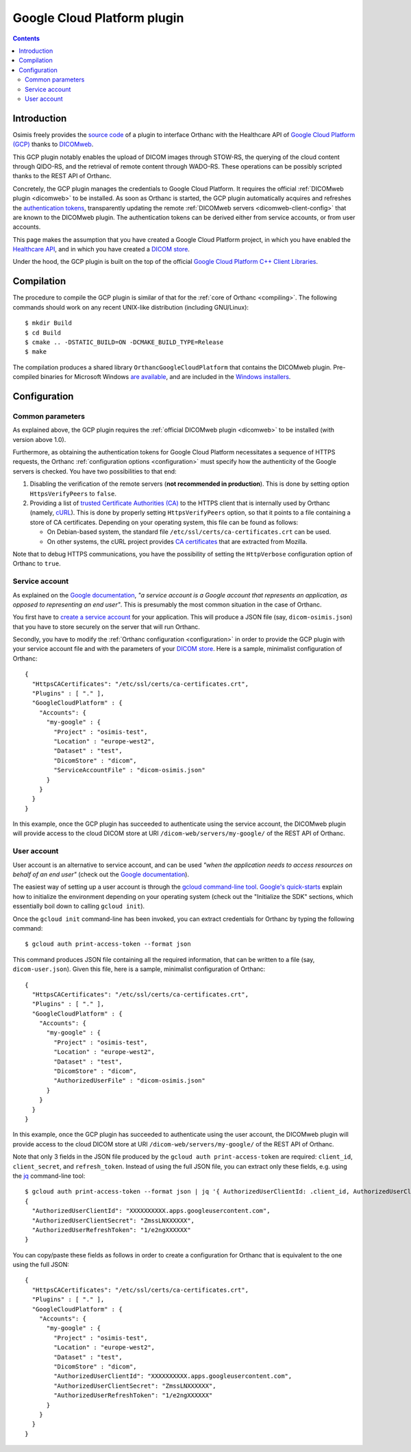 .. _google:


Google Cloud Platform plugin
============================

.. contents::

   
Introduction
------------

Osimis freely provides the `source code
<https://bitbucket.org/osimis/orthanc-gcp/src>`__ of a plugin to
interface Orthanc with the Healthcare API of `Google Cloud Platform
(GCP) <https://en.wikipedia.org/wiki/Google_Cloud_Platform>`__ thanks
to `DICOMweb <https://www.dicomstandard.org/dicomweb/>`__.

This GCP plugin notably enables the upload of DICOM images through
STOW-RS, the querying of the cloud content through QIDO-RS, and the
retrieval of remote content through WADO-RS. These operations can be
possibly scripted thanks to the REST API of Orthanc.

Concretely, the GCP plugin manages the credentials to Google Cloud
Platform. It requires the official :ref:`DICOMweb plugin <dicomweb>`
to be installed. As soon as Orthanc is started, the GCP plugin
automatically acquires and refreshes the `authentication tokens
<https://cloud.google.com/docs/authentication/>`__, transparently
updating the remote :ref:`DICOMweb servers <dicomweb-client-config>`
that are known to the DICOMweb plugin. The authentication tokens can
be derived either from service accounts, or from user accounts.

This page makes the assumption that you have created a Google Cloud
Platform project, in which you have enabled the `Healthcare API
<https://cloud.google.com/healthcare/>`__, and in which you have
created a `DICOM store
<https://cloud.google.com/healthcare/docs/how-tos/dicom>`__.

Under the hood, the GCP plugin is built on the top of the official
`Google Cloud Platform C++ Client Libraries
<https://github.com/googleapis/google-cloud-cpp>`__.



Compilation
-----------

.. highlight:: text

The procedure to compile the GCP plugin is similar of that for the
:ref:`core of Orthanc <compiling>`. The following commands should work
on any recent UNIX-like distribution (including GNU/Linux)::

  $ mkdir Build
  $ cd Build
  $ cmake .. -DSTATIC_BUILD=ON -DCMAKE_BUILD_TYPE=Release
  $ make

The compilation produces a shared library
``OrthancGoogleCloudPlatform`` that contains the DICOMweb
plugin. Pre-compiled binaries for Microsoft Windows `are available
<http://www.orthanc-server.com/browse.php?path=/plugin-google-cloud>`__,
and are included in the `Windows installers
<https://www.orthanc-server.com/download-windows.php>`__.



Configuration
-------------


Common parameters
^^^^^^^^^^^^^^^^^

As explained above, the GCP plugin requires the :ref:`official
DICOMweb plugin <dicomweb>` to be installed (with version above
1.0).

Furthermore, as obtaining the authentication tokens for Google Cloud
Platform necessitates a sequence of HTTPS requests, the Orthanc
:ref:`configuration options <configuration>` must specify how the
authenticity of the Google servers is checked. You have two
possibilities to that end:

1. Disabling the verification of the remote servers (**not recommended
   in production**). This is done by setting option ``HttpsVerifyPeers``
   to ``false``.

2. Providing a list of `trusted Certificate Authorities (CA)
   <https://curl.haxx.se/docs/sslcerts.html>`__ to the HTTPS client
   that is internally used by Orthanc (namely, `cURL
   <https://en.wikipedia.org/wiki/CURL>`__). This is done by properly
   setting ``HttpsVerifyPeers`` option, so that it points to a file
   containing a store of CA certificates. Depending on your operating
   system, this file can be found as follows:

   * On Debian-based system, the standard file
     ``/etc/ssl/certs/ca-certificates.crt`` can be used.
   * On other systems, the cURL project provides `CA certificates
     <https://curl.haxx.se/docs/caextract.html>`__ that are extracted
     from Mozilla. 

Note that to debug HTTPS communications, you have the possibility
of setting the ``HttpVerbose`` configuration option of Orthanc to ``true``.



Service account
^^^^^^^^^^^^^^^

As explained on the `Google documentation
<https://cloud.google.com/docs/authentication/#service_accounts>`__,
*"a service account is a Google account that represents an
application, as opposed to representing an end user"*. This is
presumably the most common situation in the case of Orthanc.

You first have to `create a service account
<https://cloud.google.com/docs/authentication/getting-started#creating_a_service_account>`__
for your application. This will produce a JSON file (say,
``dicom-osimis.json``) that you have to store securely on the server
that will run Orthanc.

.. highlight:: json

Secondly, you have to modify the :ref:`Orthanc configuration
<configuration>` in order to provide the GCP plugin with your service
account file and with the parameters of your `DICOM store
<https://cloud.google.com/healthcare/docs/how-tos/dicom>`__. Here is a
sample, minimalist configuration of Orthanc::

  {
    "HttpsCACertificates": "/etc/ssl/certs/ca-certificates.crt",
    "Plugins" : [ "." ],
    "GoogleCloudPlatform" : {
      "Accounts": {
        "my-google" : {
          "Project" : "osimis-test",
          "Location" : "europe-west2",
          "Dataset" : "test",
          "DicomStore" : "dicom",
          "ServiceAccountFile" : "dicom-osimis.json"
        }
      }
    }
  }


In this example, once the GCP plugin has succeeded to authenticate
using the service account, the DICOMweb plugin will provide access to
the cloud DICOM store at URI ``/dicom-web/servers/my-google/`` of the
REST API of Orthanc.


User account
^^^^^^^^^^^^

User account is an alternative to service account, and can be used
*"when the application needs to access resources on behalf of an end
user"* (check out the `Google documentation
<https://cloud.google.com/docs/authentication/#user_accounts>`__).

.. highlight:: json

The easiest way of setting up a user account is through the `gcloud
command-line tool <https://cloud.google.com/sdk/gcloud/>`__.
`Google's quick-starts
<https://cloud.google.com/sdk/docs/quickstarts>`__ explain how to
initialize the environment depending on your operating system (check
out the "Initialize the SDK" sections, which essentially boil down to
calling ``gcloud init``).


.. highlight:: bash

Once the ``gcloud init`` command-line has been invoked, you can
extract credentials for Orthanc by typing the following command::

  $ gcloud auth print-access-token --format json


.. highlight:: json

This command produces JSON file containing all the required
information, that can be written to a file (say,
``dicom-user.json``). Given this file, here is a sample, minimalist
configuration of Orthanc::

  {
    "HttpsCACertificates": "/etc/ssl/certs/ca-certificates.crt",
    "Plugins" : [ "." ],
    "GoogleCloudPlatform" : {
      "Accounts": {
        "my-google" : {
          "Project" : "osimis-test",
          "Location" : "europe-west2",
          "Dataset" : "test",
          "DicomStore" : "dicom",
          "AuthorizedUserFile" : "dicom-osimis.json"
        }
      }
    }
  }

In this example, once the GCP plugin has succeeded to authenticate
using the user account, the DICOMweb plugin will provide access to the
cloud DICOM store at URI ``/dicom-web/servers/my-google/`` of the REST
API of Orthanc.


.. highlight:: bash

Note that only 3 fields in the JSON file produced by the ``gcloud auth
print-access-token`` are required: ``client_id``, ``client_secret``,
and ``refresh_token``. Instead of using the full JSON file, you can
extract only these fields, e.g. using the `jq
<https://stedolan.github.io/jq/>`__ command-line tool::

  $ gcloud auth print-access-token --format json | jq '{ AuthorizedUserClientId: .client_id, AuthorizedUserClientSecret:.client_secret, AuthorizedUserRefreshToken:.refresh_token }'
  {
    "AuthorizedUserClientId": "XXXXXXXXXX.apps.googleusercontent.com",
    "AuthorizedUserClientSecret": "ZmssLNXXXXXX",
    "AuthorizedUserRefreshToken": "1/e2ngXXXXXX"
  }


.. highlight:: json

You can copy/paste these fields as follows in order to create a
configuration for Orthanc that is equivalent to the one using the full
JSON::
  
  {
    "HttpsCACertificates": "/etc/ssl/certs/ca-certificates.crt",
    "Plugins" : [ "." ],
    "GoogleCloudPlatform" : {
      "Accounts": {
        "my-google" : {
          "Project" : "osimis-test",
          "Location" : "europe-west2",
          "Dataset" : "test",
          "DicomStore" : "dicom",
          "AuthorizedUserClientId": "XXXXXXXXXX.apps.googleusercontent.com",
          "AuthorizedUserClientSecret": "ZmssLNXXXXXX",
          "AuthorizedUserRefreshToken": "1/e2ngXXXXXX"
        }
      }
    }
  }
